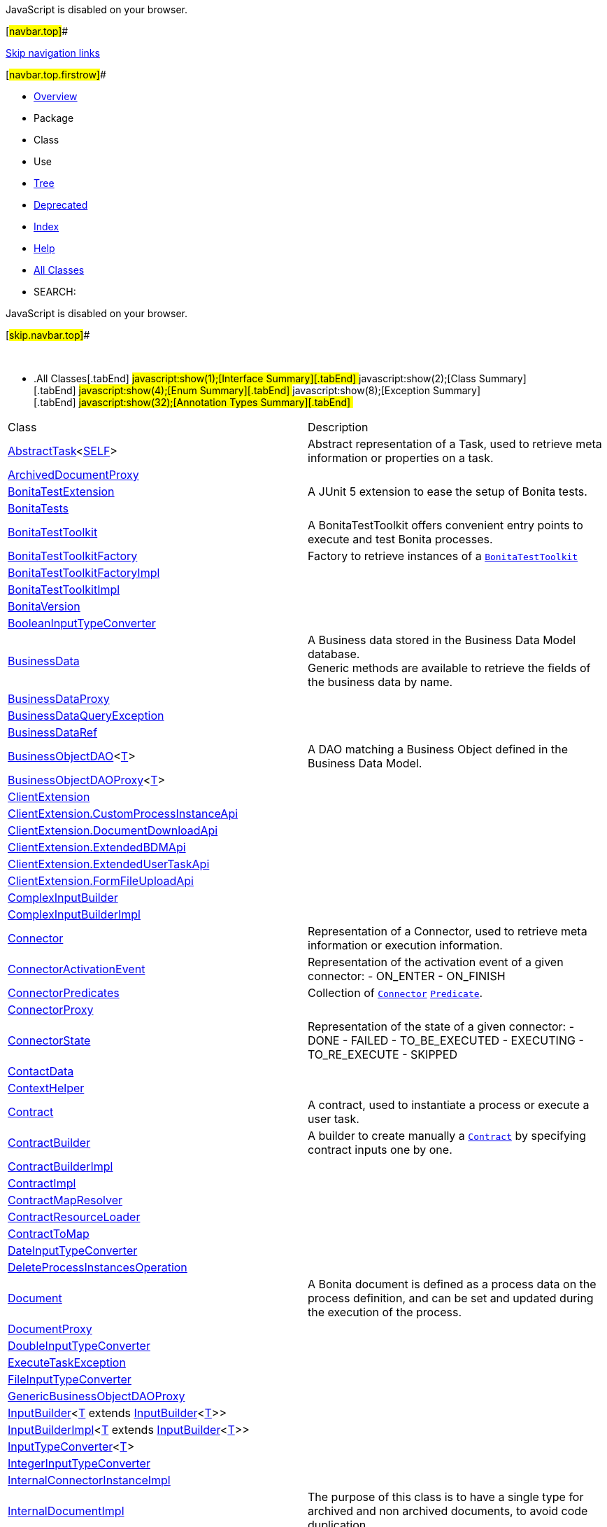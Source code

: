 JavaScript is disabled on your browser.

[#navbar.top]##

link:#skip.navbar.top[Skip navigation links]

[#navbar.top.firstrow]##

* link:index.html[Overview]
* Package
* Class
* Use
* link:overview-tree.html[Tree]
* link:deprecated-list.html[Deprecated]
* link:index-all.html[Index]
* link:help-doc.html[Help]

* link:allclasses.html[All Classes]

* SEARCH:

JavaScript is disabled on your browser.

[#skip.navbar.top]##

 

* .[#t0 .activeTableTab]#All Classes[.tabEnd]# ##[#t1 .tableTab]#javascript:show(1);[Interface Summary][.tabEnd]# ##[#t2 .tableTab]#javascript:show(2);[Class Summary][.tabEnd]# ##[#t3 .tableTab]#javascript:show(4);[Enum Summary][.tabEnd]# ##[#t4 .tableTab]#javascript:show(8);[Exception Summary][.tabEnd]# ##[#t6 .tableTab]#javascript:show(32);[Annotation Types Summary][.tabEnd]# ##
[width="100%",cols="50%,50%",options="header",]
|=========================================================================================================================================================================================================================================================================================================================================
|Class |Description
|link:com/bonitasoft/test/toolkit/model/AbstractTask.html[AbstractTask]<link:com/bonitasoft/test/toolkit/model/AbstractTask.html[SELF]> a|
Abstract representation of a Task, used to retrieve meta information or properties on a task.

|link:com/bonitasoft/test/toolkit/internal/proxy/ArchivedDocumentProxy.html[ArchivedDocumentProxy] | 
|link:com/bonitasoft/test/toolkit/junit/extension/BonitaTestExtension.html[BonitaTestExtension] a|
A JUnit 5 extension to ease the setup of Bonita tests.

|link:com/bonitasoft/test/toolkit/junit/extension/BonitaTests.html[BonitaTests] | 
|link:com/bonitasoft/test/toolkit/BonitaTestToolkit.html[BonitaTestToolkit] a|
A BonitaTestToolkit offers convenient entry points to execute and test Bonita processes.

|link:com/bonitasoft/test/toolkit/BonitaTestToolkitFactory.html[BonitaTestToolkitFactory] a|
Factory to retrieve instances of a link:com/bonitasoft/test/toolkit/BonitaTestToolkit.html[`BonitaTestToolkit`]

|link:com/bonitasoft/test/toolkit/internal/BonitaTestToolkitFactoryImpl.html[BonitaTestToolkitFactoryImpl] | 
|link:com/bonitasoft/test/toolkit/internal/BonitaTestToolkitImpl.html[BonitaTestToolkitImpl] | 
|link:com/bonitasoft/test/toolkit/internal/BonitaVersion.html[BonitaVersion] | 
|link:com/bonitasoft/test/toolkit/internal/contract/converter/BooleanInputTypeConverter.html[BooleanInputTypeConverter] | 
|link:com/bonitasoft/test/toolkit/model/BusinessData.html[BusinessData] a|
A Business data stored in the Business Data Model database. +
Generic methods are available to retrieve the fields of the business data by name.

|link:com/bonitasoft/test/toolkit/internal/proxy/BusinessDataProxy.html[BusinessDataProxy] | 
|link:com/bonitasoft/test/toolkit/exception/BusinessDataQueryException.html[BusinessDataQueryException] | 
|link:com/bonitasoft/test/toolkit/internal/proxy/context/BusinessDataRef.html[BusinessDataRef] | 
|link:com/bonitasoft/test/toolkit/model/BusinessObjectDAO.html[BusinessObjectDAO]<link:com/bonitasoft/test/toolkit/model/BusinessObjectDAO.html[T]> a|
A DAO matching a Business Object defined in the Business Data Model.

|link:com/bonitasoft/test/toolkit/internal/proxy/BusinessObjectDAOProxy.html[BusinessObjectDAOProxy]<link:com/bonitasoft/test/toolkit/internal/proxy/BusinessObjectDAOProxy.html[T]> | 
|link:com/bonitasoft/test/toolkit/internal/client/ClientExtension.html[ClientExtension] | 
|link:com/bonitasoft/test/toolkit/internal/client/ClientExtension.CustomProcessInstanceApi.html[ClientExtension.CustomProcessInstanceApi] | 
|link:com/bonitasoft/test/toolkit/internal/client/ClientExtension.DocumentDownloadApi.html[ClientExtension.DocumentDownloadApi] | 
|link:com/bonitasoft/test/toolkit/internal/client/ClientExtension.ExtendedBDMApi.html[ClientExtension.ExtendedBDMApi] | 
|link:com/bonitasoft/test/toolkit/internal/client/ClientExtension.ExtendedUserTaskApi.html[ClientExtension.ExtendedUserTaskApi] | 
|link:com/bonitasoft/test/toolkit/internal/client/ClientExtension.FormFileUploadApi.html[ClientExtension.FormFileUploadApi] | 
|link:com/bonitasoft/test/toolkit/contract/ComplexInputBuilder.html[ComplexInputBuilder] | 
|link:com/bonitasoft/test/toolkit/internal/contract/ComplexInputBuilderImpl.html[ComplexInputBuilderImpl] | 
|link:com/bonitasoft/test/toolkit/model/Connector.html[Connector] a|
Representation of a Connector, used to retrieve meta information or execution information.

|link:com/bonitasoft/test/toolkit/model/ConnectorActivationEvent.html[ConnectorActivationEvent] a|
Representation of the activation event of a given connector: - ON_ENTER - ON_FINISH

|link:com/bonitasoft/test/toolkit/predicate/ConnectorPredicates.html[ConnectorPredicates] a|
Collection of link:com/bonitasoft/test/toolkit/model/Connector.html[`Connector`] https://docs.oracle.com/en/java/javase/11/docs/api/java.base/java/util/function/Predicate.html?is-external=true[`Predicate`].

|link:com/bonitasoft/test/toolkit/internal/proxy/ConnectorProxy.html[ConnectorProxy] | 
|link:com/bonitasoft/test/toolkit/model/ConnectorState.html[ConnectorState] a|
Representation of the state of a given connector: - DONE - FAILED - TO_BE_EXECUTED - EXECUTING - TO_RE_EXECUTE - SKIPPED

|link:com/bonitasoft/test/toolkit/model/ContactData.html[ContactData] | 
|link:com/bonitasoft/test/toolkit/internal/proxy/context/ContextHelper.html[ContextHelper] | 
|link:com/bonitasoft/test/toolkit/model/Contract.html[Contract] a|
A contract, used to instantiate a process or execute a user task.

|link:com/bonitasoft/test/toolkit/contract/ContractBuilder.html[ContractBuilder] a|
A builder to create manually a link:com/bonitasoft/test/toolkit/model/Contract.html[`Contract`] by specifying contract inputs one by one.

|link:com/bonitasoft/test/toolkit/internal/contract/ContractBuilderImpl.html[ContractBuilderImpl] | 
|link:com/bonitasoft/test/toolkit/internal/contract/ContractImpl.html[ContractImpl] | 
|link:com/bonitasoft/test/toolkit/internal/contract/ContractMapResolver.html[ContractMapResolver] | 
|link:com/bonitasoft/test/toolkit/internal/contract/ContractResourceLoader.html[ContractResourceLoader] | 
|link:com/bonitasoft/test/toolkit/internal/contract/ContractToMap.html[ContractToMap] | 
|link:com/bonitasoft/test/toolkit/internal/contract/converter/DateInputTypeConverter.html[DateInputTypeConverter] | 
|link:com/bonitasoft/test/toolkit/internal/operation/DeleteProcessInstancesOperation.html[DeleteProcessInstancesOperation] | 
|link:com/bonitasoft/test/toolkit/model/Document.html[Document] a|
A Bonita document is defined as a process data on the process definition, and can be set and updated during the execution of the process.

|link:com/bonitasoft/test/toolkit/internal/proxy/DocumentProxy.html[DocumentProxy] | 
|link:com/bonitasoft/test/toolkit/internal/contract/converter/DoubleInputTypeConverter.html[DoubleInputTypeConverter] | 
|link:com/bonitasoft/test/toolkit/exception/ExecuteTaskException.html[ExecuteTaskException] | 
|link:com/bonitasoft/test/toolkit/internal/contract/converter/FileInputTypeConverter.html[FileInputTypeConverter] | 
|link:com/bonitasoft/test/toolkit/internal/proxy/GenericBusinessObjectDAOProxy.html[GenericBusinessObjectDAOProxy] | 
|link:com/bonitasoft/test/toolkit/contract/InputBuilder.html[InputBuilder]<link:com/bonitasoft/test/toolkit/contract/InputBuilder.html[T] extends link:com/bonitasoft/test/toolkit/contract/InputBuilder.html[InputBuilder]<link:com/bonitasoft/test/toolkit/contract/InputBuilder.html[T]>> | 
|link:com/bonitasoft/test/toolkit/internal/contract/InputBuilderImpl.html[InputBuilderImpl]<link:com/bonitasoft/test/toolkit/internal/contract/InputBuilderImpl.html[T] extends link:com/bonitasoft/test/toolkit/contract/InputBuilder.html[InputBuilder]<link:com/bonitasoft/test/toolkit/internal/contract/InputBuilderImpl.html[T]>> | 
|link:com/bonitasoft/test/toolkit/internal/contract/InputTypeConverter.html[InputTypeConverter]<link:com/bonitasoft/test/toolkit/internal/contract/InputTypeConverter.html[T]> | 
|link:com/bonitasoft/test/toolkit/internal/contract/converter/IntegerInputTypeConverter.html[IntegerInputTypeConverter] | 
|link:com/bonitasoft/test/toolkit/internal/proxy/InternalConnectorInstanceImpl.html[InternalConnectorInstanceImpl] | 
|link:com/bonitasoft/test/toolkit/internal/proxy/InternalDocumentImpl.html[InternalDocumentImpl] a|
The purpose of this class is to have a single type for archived and non archived documents, to avoid code duplication...

|link:com/bonitasoft/test/toolkit/internal/contract/converter/LocalDateInputTypeConverter.html[LocalDateInputTypeConverter] | 
|link:com/bonitasoft/test/toolkit/internal/contract/converter/LocalDateTimeInputTypeConverter.html[LocalDateTimeInputTypeConverter] | 
|link:com/bonitasoft/test/toolkit/internal/contract/converter/LongInputTypeConverter.html[LongInputTypeConverter] | 
|link:com/bonitasoft/test/toolkit/internal/message/MessageContentConverter.html[MessageContentConverter] | 
|link:com/bonitasoft/test/toolkit/model/MessageEvent.html[MessageEvent] a|
A message event used to trigger any catch message event

|link:com/bonitasoft/test/toolkit/model/MessageEvent.MessageEventBuiler.html[MessageEvent.MessageEventBuiler] a|
A pratical builder to create a link:com/bonitasoft/test/toolkit/model/MessageEvent.html[`MessageEvent`]

|link:com/bonitasoft/test/toolkit/model/MessageEvent.MessageEventImpl.html[MessageEvent.MessageEventImpl] | 
|link:com/bonitasoft/test/toolkit/internal/proxy/context/MultipleBusinessDataRef.html[MultipleBusinessDataRef] | 
|link:com/bonitasoft/test/toolkit/internal/contract/converter/OffsetDateTimeInputTypeConverter.html[OffsetDateTimeInputTypeConverter] | 
|link:com/bonitasoft/test/toolkit/model/ProcessDefinition.html[ProcessDefinition] a|
Represent a Bonita process definition.

|link:com/bonitasoft/test/toolkit/predicate/ProcessDefinitionPredicates.html[ProcessDefinitionPredicates] a|
Collection of link:com/bonitasoft/test/toolkit/model/ProcessDefinition.html[`ProcessDefinition`] https://docs.oracle.com/en/java/javase/11/docs/api/java.base/java/util/function/Predicate.html?is-external=true[`Predicate`].

|link:com/bonitasoft/test/toolkit/internal/proxy/ProcessDefinitionProxy.html[ProcessDefinitionProxy] | 
|link:com/bonitasoft/test/toolkit/model/ProcessInstance.html[ProcessInstance] a|
Representation of an instance of a process (i.e a case).

|link:com/bonitasoft/test/toolkit/predicate/ProcessInstancePredicates.html[ProcessInstancePredicates] a|
Collection of link:com/bonitasoft/test/toolkit/model/ProcessInstance.html[`ProcessInstance`] https://docs.oracle.com/en/java/javase/11/docs/api/java.base/java/util/function/Predicate.html?is-external=true[`Predicate`].

|link:com/bonitasoft/test/toolkit/internal/proxy/ProcessInstanceProxy.html[ProcessInstanceProxy] | 
|link:com/bonitasoft/test/toolkit/model/ProcessInstanceState.html[ProcessInstanceState] a|
Representation of the state of a given process instance: - initializing - started - suspended - cancelled - aborting - aborted - completing - completed - error

|link:com/bonitasoft/test/toolkit/internal/proxy/ProcessVariableProxy.html[ProcessVariableProxy] | 
|link:com/bonitasoft/test/toolkit/internal/proxy/ProxyFactory.html[ProxyFactory] | 
|link:com/bonitasoft/test/toolkit/model/QueryParameter.html[QueryParameter]<link:com/bonitasoft/test/toolkit/model/QueryParameter.html[T]> a|
A QueryParameter is a typed key/value couple used in a Business Object query.

|link:com/bonitasoft/test/toolkit/internal/proxy/QueryParameterImpl.html[QueryParameterImpl]<link:com/bonitasoft/test/toolkit/internal/proxy/QueryParameterImpl.html[T]> | 
|link:com/bonitasoft/test/toolkit/internal/contract/ResourceContractImpl.html[ResourceContractImpl] | 
|link:com/bonitasoft/test/toolkit/model/SignalEvent.html[SignalEvent] a|
A signal event used to trigger any catch signal event

|link:com/bonitasoft/test/toolkit/model/SignalEvent.SignalEventImpl.html[SignalEvent.SignalEventImpl] | 
|link:com/bonitasoft/test/toolkit/exception/StartProcessException.html[StartProcessException] | 
|link:com/bonitasoft/test/toolkit/internal/contract/converter/StringInputTypeConverter.html[StringInputTypeConverter] | 
|link:com/bonitasoft/test/toolkit/model/Task.html[Task] | 
|link:com/bonitasoft/test/toolkit/predicate/TaskPredicates.html[TaskPredicates] a|
Collection of link:com/bonitasoft/test/toolkit/model/Task.html[`Task`] https://docs.oracle.com/en/java/javase/11/docs/api/java.base/java/util/function/Predicate.html?is-external=true[`Predicate`].

|link:com/bonitasoft/test/toolkit/internal/proxy/TaskProxy.html[TaskProxy] | 
|link:com/bonitasoft/test/toolkit/model/TaskState.html[TaskState] a|
Representation of the state of a given task instance: - ready - failed - completed - initializing - executing - completing - waiting - skipped - cancelled - aborted - cancelling subtasks - aborting activity with boundary - completing activity with boundary

|link:com/bonitasoft/test/toolkit/model/TaskType.html[TaskType] a|
All the existing task types: - AUTOMATIC_TASK - HUMAN_TASK - USER_TASK - MANUAL_TASK - LOOP_ACTIVITY - MULTI_INSTANCE_ACTIVITY - CALL_ACTIVITY

|link:com/bonitasoft/test/toolkit/internal/proxy/TaskVariableProxy.html[TaskVariableProxy] | 
|link:com/bonitasoft/test/toolkit/internal/proxy/TaskVariableResolver.html[TaskVariableResolver] | 
|link:com/bonitasoft/test/toolkit/model/TimerEventTrigger.html[TimerEventTrigger] a|
Representation of a timer.

|link:com/bonitasoft/test/toolkit/internal/proxy/TimerEventTriggerProxy.html[TimerEventTriggerProxy] | 
|link:com/bonitasoft/test/toolkit/model/User.html[User] a|
A User of the organization.

|link:com/bonitasoft/test/toolkit/internal/proxy/UserProxy.html[UserProxy] | 
|link:com/bonitasoft/test/toolkit/model/UserTask.html[UserTask] a|
A user task of a process.

|link:com/bonitasoft/test/toolkit/predicate/UserTaskPredicates.html[UserTaskPredicates] a|
Collection of link:com/bonitasoft/test/toolkit/model/UserTask.html[`UserTask`] https://docs.oracle.com/en/java/javase/11/docs/api/java.base/java/util/function/Predicate.html?is-external=true[`Predicate`].

|link:com/bonitasoft/test/toolkit/internal/proxy/UserTaskProxy.html[UserTaskProxy] | 
|link:com/bonitasoft/test/toolkit/model/Variable.html[Variable] a|
A process or task variable In addition to opened process instances and tasks, variables can be retrieved from archived process instance or archived task (since Bonita Runtime 7.14.0)

|=========================================================================================================================================================================================================================================================================================================================================

[#navbar.bottom]##

link:#skip.navbar.bottom[Skip navigation links]

[#navbar.bottom.firstrow]##

* link:index.html[Overview]
* Package
* Class
* Use
* link:overview-tree.html[Tree]
* link:deprecated-list.html[Deprecated]
* link:index-all.html[Index]
* link:help-doc.html[Help]

* link:allclasses.html[All Classes]

JavaScript is disabled on your browser.

[#skip.navbar.bottom]##

[.small]#Copyright © 2022. All rights reserved.#
